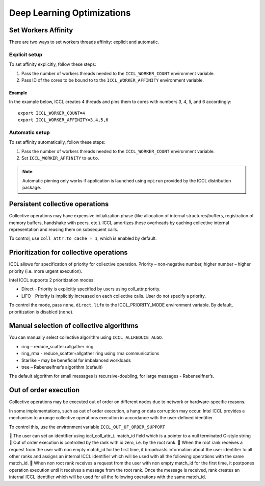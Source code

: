 .. highlight:: bash

Deep Learning Optimizations
===========================

Set Workers Affinity 
*********************

There are two ways to set workers threads affinity: explicit and automatic.

Explicit setup
##############

To set affinity explicitly, follow these steps:

#. Pass the number of workers threads needed to the ``ICCL_WORKER_COUNT`` environment variable.

#. Pass ID of the cores to be bound to to  the ``ICCL_WORKER_AFFINITY`` environment variable. 

Example
+++++++

In the example below, ICCL creates 4 threads and pins them to cores with numbers 3, 4, 5, and 6 accordingly:
::

   export ICCL_WORKER_COUNT=4
   export ICCL_WORKER_AFFINITY=3,4,5,6

Automatic setup
###############

To set affinity automatically, follow these steps:

#. Pass the number of workers threads needed to the ``ICCL_WORKER_COUNT`` environment variable.

#. Set ``ICCL_WORKER_AFFINITY`` to ``auto``. 

.. note:: Automatic pinning only works if application is launched using ``mpirun`` provided by the ICCL distribution package.

Persistent collective operations
********************************

Collective operations may have expensive initialization phase (like allocation of internal structures/buffers, registration of memory buffers, handshake with peers, etc.).
ICCL amortizes these overheads by caching collective internal representation and reusing them on subsequent calls.

To control, use ``coll_attr.to_cache = 1``, which is enabled by default.


Prioritization for collective operations
****************************************

ICCL allows for specification of priority for collective operation. Priority – non-negative number, higher number – higher priority (i.e. more urgent execution).

Intel ICCL supports 2 prioritization modes:

-	Direct - Priority is explicitly specified by users using coll_attr.priority.
-	LIFO - Priority is implicitly increased on each collective calls. User do not specify a priority.

To control the mode, pass ``none``, ``direct``, ``lifo`` to the ICCL_PRIORITY_MODE environment variable. By default, prioritization is disabled (``none``).

Manual selection of collective algorithms
*****************************************

You can manually select collective algorithm using ``ICCL_ALLREDUCE_ALGO``.

-	ring – reduce_scatter+allgather ring
-	ring_rma - reduce_scatter+allgather ring using rma communications
-	Starlike – may be beneficial for imbalanced workloads
-	tree – Rabenseifner’s algorithm (default)


The default algorithm for small messages is recursive-doubling, for large messages - Rabenseifner’s.

Out of order execution
**********************

Collective operations may be executed out of order on different nodes due to network or hardware-specific reasons.

In some implementations, such as out of order execution, a hang or data corruption may occur.
Intel ICCL provides a mechanism to arrange collective operations execution in accordance with the user-defined identifier.

To control this, use the environment variable ``ICCL_OUT_OF_ORDER_SUPPORT``

	The user can set an identifier using iccl_coll_attr_t. match_id  field which is a pointer to a null terminated C-style string
	Out of order execution is controlled by the rank with id zero, i.e. by the root rank.
	When the root rank receives a request from the user with non empty match_id for the first time, it broadcasts information about the user identifier to all other ranks and assigns an internal ICCL identifier which will be used with all the following operations with the same match_id.
	When non root rank receives a request from the user with non empty match_id for the first time, it postpones operation execution until it receives a message from the root rank. Once the message is received, rank creates an internal ICCL identifier which will be used for all the following operations with the same match_id.

